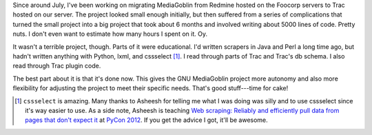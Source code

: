 .. title: Migration to Trac: How some small projects balloon into massive projects when you have good intentions and you're not paying attention
.. slug: migration_to_trac
.. date: 2012-01-30 22:20:01
.. tags: dev, mediagoblin, python

Since around July, I've been working on migrating MediaGoblin from
Redmine hosted on the Foocorp servers to Trac hosted on our server. The
project looked small enough initially, but then suffered from a series of
complications that turned the small project into a big project that
took about 6 months and involved writing about 5000 lines of code. 
Pretty nuts. I don't even want to estimate how many hours I spent on it.
Oy.

It wasn't a terrible project, though. Parts of it were educational.
I'd written scrapers in Java and Perl a long time ago, but hadn't written
anything with Python, lxml, and cssselect [1]_. I read through parts of
Trac and Trac's db schema. I also read through Trac plugin code.

The best part about it is that it's done now. This gives the GNU MediaGoblin
project more autonomy and also more flexibility for adjusting the project
to meet their specific needs. That's good stuff---time for cake!


.. [1] ``cssselect`` is amazing. Many thanks to Asheesh for telling me what
   I was doing was silly and to use cssselect since it's way easier to use.
   As a side note, Asheesh is teaching `Web scraping: Reliably and efficiently
   pull data from pages that don't expect it
   <https://us.pycon.org/2012/schedule/presentation/317/>`_ at 
   `PyCon 2012 <https://us.pycon.org/2012/>`_. If you get the advice I got,
   it'll be awesome.
